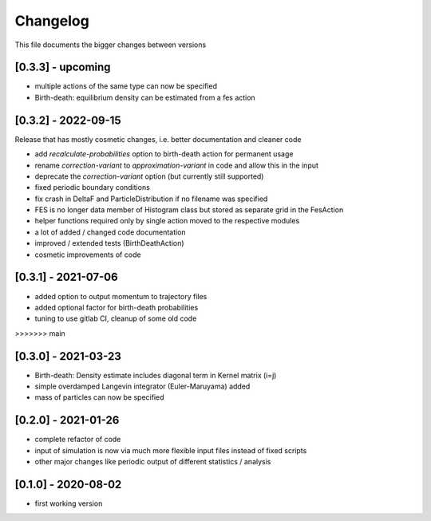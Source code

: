 .. _changelog:

Changelog
***************************************
This file documents the bigger changes between versions

[0.3.3] - upcoming
^^^^^^^^^^^^^^^^^^

- multiple actions of the same type can now be specified
- Birth-death: equilibrium density can be estimated from a fes action


[0.3.2] - 2022-09-15
^^^^^^^^^^^^^^^^^^^^^^

Release that has mostly cosmetic changes, i.e. better documentation and cleaner code

- add `recalculate-probabilities` option to birth-death action for permanent usage
- rename `correction-variant` to `approximation-variant` in code and allow this in the input
- deprecate the `correction-variant` option (but currently still supported)
- fixed periodic boundary conditions
- fix crash in DeltaF and ParticleDistribution if no filename was specified
- FES is no longer data member of Histogram class but stored as separate grid in the FesAction
- helper functions required only by single action moved to the respective modules
- a lot of added / changed code documentation
- improved / extended tests (BirthDeathAction)
- cosmetic improvements of code


[0.3.1] - 2021-07-06
^^^^^^^^^^^^^^^^^^^^^^^

- added option to output momentum to trajectory files
- added optional factor for birth-death probabilities
- tuning to use gitlab CI, cleanup of some old code
>>>>>>> main

[0.3.0] - 2021-03-23
^^^^^^^^^^^^^^^^^^^^^^^

- Birth-death: Density estimate includes diagonal term in Kernel matrix (i=j)
- simple overdamped Langevin integrator (Euler-Maruyama) added
- mass of particles can now be specified


[0.2.0] - 2021-01-26
^^^^^^^^^^^^^^^^^^^^^^^

- complete refactor of code
- input of simulation is now via much more flexible input files instead of fixed scripts
- other major changes like periodic output of different statistics / analysis


[0.1.0] - 2020-08-02
^^^^^^^^^^^^^^^^^^^^^^^

- first working version
